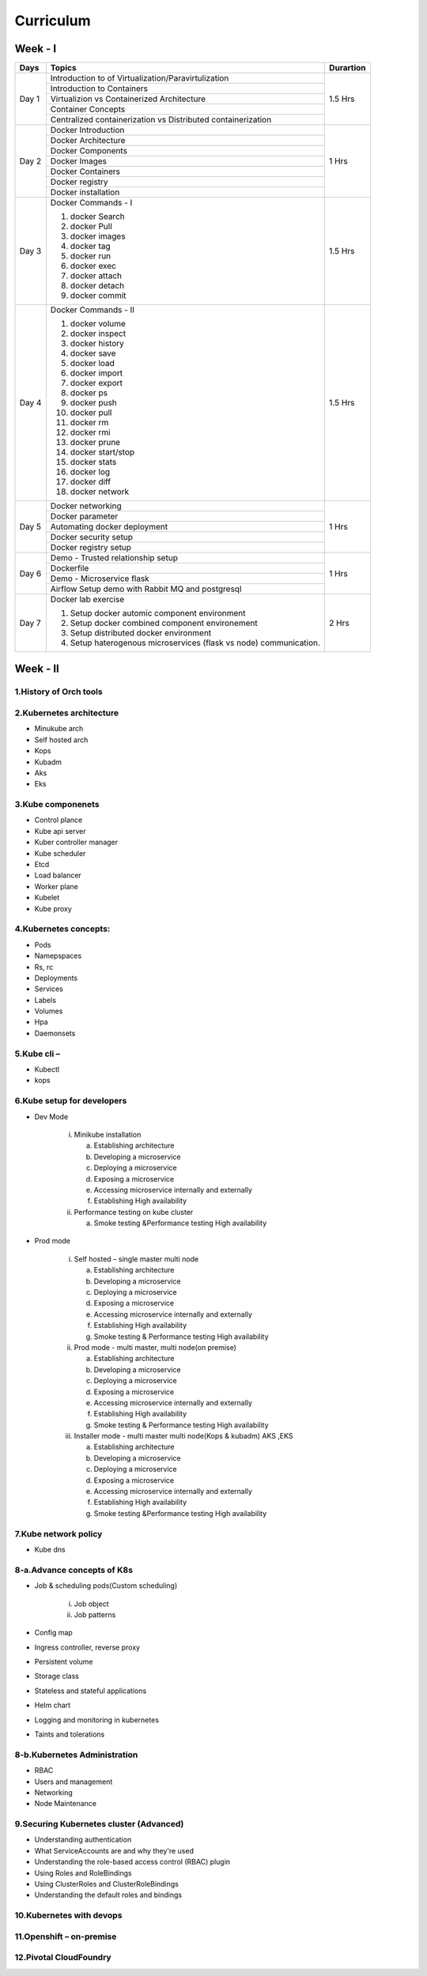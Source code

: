 ############
Curriculum
############

Week - I
--------

+---------+-------------------------------------------------------------+-------------+
|**Days** |                    **Topics**                               |**Durartion**|
+---------+-------------------------------------------------------------+-------------+
| Day 1   | Introduction to of Virtualization/Paravirtulization         | 1.5 Hrs     |
+         +-------------------------------------------------------------+             +
|         | Introduction to Containers                                  |             |
+         +-------------------------------------------------------------+             +
|         | Virtualizion vs Containerized Architecture                  |             |
+         +-------------------------------------------------------------+             +
|         | Container Concepts                                          |             |
+         +-------------------------------------------------------------+             |
|         | Centralized containerization vs Distributed containerization|             |
+---------+-------------------------------------------------------------+-------------+  
| Day 2   | Docker Introduction                                         | 1 Hrs       |
+         +-------------------------------------------------------------+             +
|         | Docker Architecture                                         |             |
+         +-------------------------------------------------------------+             +
|         | Docker Components                                           |             |
+         +-------------------------------------------------------------+             +
|         | Docker Images                                               |             |
+         +-------------------------------------------------------------+             +
|         | Docker Containers                                           |             |
+         +-------------------------------------------------------------+             +
|         | Docker registry                                             |             | 
+         +-------------------------------------------------------------+             +
|         | Docker installation                                         |             |
+---------+-------------------------------------------------------------+-------------+ 
| Day 3   | Docker Commands - I                                         | 1.5 Hrs     |
+         +                                                             +             +
|         | 1) docker Search                                            |             |
+         +                                                             +             +
|         | 2) docker Pull                                              |             |
+         +                                                             +             +
|         | 3) docker images                                            |             |
+         +                                                             +             +
|         | 4) docker tag                                               |             |
+         +                                                             +             +
|         | 5) docker run                                               |             |
+         +                                                             +             +
|         | 6) docker exec                                              |             |
+         +                                                             +             +
|         | 7) docker attach                                            |             |
+         +                                                             +             +
|         | 8) docker detach                                            |             |
+         +                                                             +             +
|         | 9) docker commit                                            |             | 
+---------+-------------------------------------------------------------+-------------+
| Day 4   | Docker Commands - II                                        | 1.5 Hrs     |
+         +                                                             +             +
|         | 1) docker volume                                            |             |
+         +                                                             +             +
|         | 2) docker inspect                                           |             |
+         +                                                             +             +
|         | 3) docker history                                           |             |
+         +                                                             +             +
|         | 4) docker save                                              |             |
+         +                                                             +             +
|         | 5) docker load                                              |             |
+         +                                                             +             +
|         | 6) docker import                                            |             |
+         +                                                             +             +
|         | 7) docker export                                            |             |
+         +                                                             +             +
|         | 8) docker ps                                                |             |
+         +                                                             +             +
|         | 9) docker push                                              |             |
+         +                                                             +             +
|         | 10) docker pull                                             |             |
+         +                                                             +             +
|         | 11) docker rm                                               |             |
+         +                                                             +             +
|         | 12) docker rmi                                              |             |
+         +                                                             +             +
|         | 13) docker prune                                            |             |
+         +                                                             +             +
|         | 14) docker start/stop                                       |             |
+         +                                                             +             +
|         | 15) docker stats                                            |             |
+         +                                                             +             +
|         | 16) docker log                                              |             |
+         +                                                             +             +
|         | 17) docker diff                                             |             |
+         +                                                             +             +
|         | 18) docker network                                          |             |
+---------+-------------------------------------------------------------+-------------+
| Day 5   | Docker networking                                           | 1 Hrs       |
+         +-------------------------------------------------------------+             +
|         | Docker parameter                                            |             |
+         +-------------------------------------------------------------+             +
|         | Automating docker deployment                                |             |
+         +-------------------------------------------------------------+             +
|         | Docker security setup                                       |             |
+         +-------------------------------------------------------------+             +
|         | Docker registry setup                                       |             |
+---------+-------------------------------------------------------------+-------------+
| Day 6   | Demo - Trusted relationship setup                           | 1 Hrs       |
+         +-------------------------------------------------------------+             +
|         | Dockerfile                                                  |             |
+         +-------------------------------------------------------------+             +
|         | Demo - Microservice flask                                   |             |
+         +-------------------------------------------------------------+             +
|         | Airflow Setup demo with Rabbit MQ and postgresql            |             |
+---------+-------------------------------------------------------------+-------------+
| Day 7   | Docker lab exercise                                         | 2 Hrs       |
+         +                                                             +             +
|         | 1) Setup docker automic component environment               |             |
+         +                                                             +             +
|         | 2) Setup docker combined component environement             |             |
+         +                                                             +             +
|         | 3) Setup distributed docker environment                     |             |
+         +                                                             +             +
|         | 4) Setup haterogenous microservices (flask vs node)         |             |
+         +    communication.                                           +             +
|         |                                                             |             |
+---------+-------------------------------------------------------------+-------------+

Week - II
----------

1.History of Orch tools  
========================

2.Kubernetes architecture
===========================

- Minukube arch
- Self hosted arch
- Kops
- Kubadm
- Aks
- Eks

3.Kube componenets
===================

- Control plance
- Kube api server
- Kuber controller manager
- Kube scheduler
- Etcd
- Load balancer
- Worker plane 
- Kubelet
- Kube proxy

4.Kubernetes concepts:
=======================

- Pods 
- Namepspaces
- Rs, rc
- Deployments
- Services
- Labels
- Volumes
- Hpa
- Daemonsets

5.Kube cli – 
=============

- Kubectl
- kops


6.Kube setup for developers
===========================

- Dev Mode

   i) Minikube installation
   
      a) Establishing architecture
     
      b) Developing a microservice
     
      c) Deploying a microservice
     
      d) Exposing a microservice
     
      e) Accessing microservice internally and externally
     
      f) Establishing High availability 
     
   ii) Performance testing on kube cluster
   
       a) Smoke testing &Performance testing High availability
     
- Prod mode

   i) Self hosted – single master multi node
   
      a) Establishing architecture
       
      b) Developing a microservice
       
      c) Deploying a microservice
       
      d) Exposing a microservice

      e) Accessing microservice internally and externally

      f) Establishing High availability 
      
      g) Smoke testing & Performance testing High availability
       
   ii) Prod mode - multi master, multi node(on premise)

       a) Establishing architecture

       b) Developing a microservice

       c) Deploying a microservice
    
       d) Exposing a microservice
       
       e) Accessing microservice internally and externally

       f) Establishing High availability 
       
       g) Smoke testing & Performance testing High availability 
       
   iii) Installer mode - multi master  multi node(Kops & kubadm) AKS ,EKS

        a) Establishing architecture

        b) Developing a microservice

        c) Deploying a microservice

        d) Exposing a microservice
       
        e) Accessing microservice internally and externally

        f) Establishing High availability 
       
        g) Smoke testing &Performance testing High availability
       
       
7.Kube network policy
=====================

- Kube dns

8-a.Advance concepts of K8s
============================

- Job & scheduling pods(Custom scheduling)
    
    i. Job object
    
    ii. Job patterns

- Config map
- Ingress controller, reverse proxy
- Persistent volume
- Storage class
- Stateless and stateful applications
- Helm chart  
- Logging and monitoring in kubernetes
- Taints and tolerations

8-b.Kubernetes Administration   
=================================

- RBAC
- Users and management
- Networking
- Node Maintenance

9.Securing Kubernetes cluster  (Advanced)
==========================================

- Understanding authentication 
- What ServiceAccounts are and why they're used 
- Understanding the role-based access control (RBAC) plugin 
- Using Roles and RoleBindings 
- Using ClusterRoles and ClusterRoleBindings 
- Understanding the default roles and bindings 

10.Kubernetes with devops
==========================

11.Openshift – on-premise 
==========================

12.Pivotal CloudFoundry
========================
